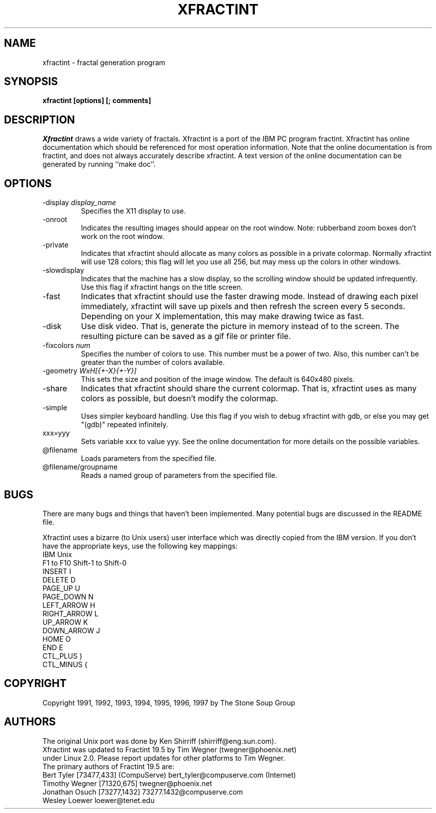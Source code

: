 .TH XFRACTINT 1
.SH NAME
xfractint \- fractal generation program
.SH SYNOPSIS
.B xfractint [options] [; comments]
.SH DESCRIPTION
.I Xfractint
draws a wide variety of fractals.  Xfractint is a port of the IBM PC
program fractint.  Xfractint has online documentation which should be
referenced for most operation information.  Note that the online
documentation is from fractint, and does not always accurately describe
xfractint.  A text version of the online documentation can be generated
by running ``make doc''.
.SH OPTIONS
.TP
-display \fIdisplay_name\fR
Specifies the X11 display to use.
.TP
-onroot
Indicates the resulting images should appear on the root window.  Note:
rubberband zoom boxes don't work on the root window.
.TP
-private
Indicates that xfractint should allocate as many colors as possible in
a private colormap.  Normally xfractint will use 128 colors; this flag will
let you use all 256, but may mess up the colors in other windows.
.TP
-slowdisplay
Indicates that the machine has a slow display, so the scrolling window
should be updated infrequently.  Use this flag if xfractint hangs on
the title screen.
.TP
-fast
Indicates that xfractint should use the faster drawing mode.  Instead of
drawing each pixel immediately, xfractint will save up pixels and then
refresh the screen every 5 seconds.  Depending on your X implementation,
this may make drawing twice as fast.
.TP
-disk
Use disk video.  That is, generate the picture in memory instead of to the
screen.  The resulting picture can be saved as a gif file or printer file.
.TP
-fixcolors \fInum\fR
Specifies the number of colors to use.  This number must be a power of two.
Also, this number can't be greater than the number of colors available.
.TP
-geometry \fIWxH[{+-X}{+-Y}]\fR
This sets the size and position of the image window.  The default is 640x480
pixels.
.TP
-share
Indicates that xfractint should share the current colormap.  That is,
xfractint uses as many colors as possible, but doesn't modify the colormap.
.TP
-simple
Uses simpler keyboard handling.  Use this flag if you wish to debug
xfractint with gdb, or else you may get "(gdb)" repeated infinitely.
.TP
xxx=yyy
Sets variable xxx to value yyy.  See the online documentation for more
details on the possible variables.
.TP
@filename
.br
Loads parameters from the specified file.
.TP
@filename/groupname
.br
Reads a named group of parameters from the specified file.
.SH BUGS
There are many bugs and things that haven't been implemented.
Many potential bugs are discussed in the README file.
.PP
Xfractint uses a bizarre (to Unix users) user interface which was
directly copied from the IBM version.
If you don't have the appropriate keys, use the following key mappings:
.nf
IBM             Unix
F1 to F10       Shift-1 to Shift-0
INSERT          I
DELETE          D
PAGE_UP         U
PAGE_DOWN       N
LEFT_ARROW      H
RIGHT_ARROW     L
UP_ARROW        K
DOWN_ARROW      J
HOME            O
END             E
CTL_PLUS        }
CTL_MINUS       {
.fi
.SH COPYRIGHT
Copyright 1991, 1992, 1993, 1994, 1995, 1996, 1997 by The Stone Soup Group
.SH AUTHORS
.nf
The original Unix port was done by Ken Shirriff (shirriff@eng.sun.com).
Xfractint was updated to Fractint 19.5 by Tim Wegner (twegner@phoenix.net)
under Linux 2.0. Please report updates for other platforms to Tim Wegner.
The primary authors of Fractint 19.5 are:
Bert Tyler       [73477,433] (CompuServe) bert_tyler@compuserve.com (Internet)
Timothy Wegner   [71320,675]              twegner@phoenix.net
Jonathan Osuch   [73277,1432]             73277.1432@compuserve.com
Wesley Loewer                             loewer@tenet.edu
.fi
